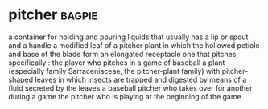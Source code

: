 * pitcher :bagpie:
a container for holding and pouring liquids that usually has a lip or spout and a handle
a modified leaf of a pitcher plant in which the hollowed petiole and base of the blade form an elongated receptacle
one that pitches; specifically : the player who pitches in a game of baseball
a plant (especially family Sarraceniaceae, the pitcher-plant family) with pitcher-shaped leaves in which insects are trapped and digested by means of a fluid secreted by the leaves
a baseball pitcher who takes over for another during a game
the pitcher who is playing at the beginning of the game
